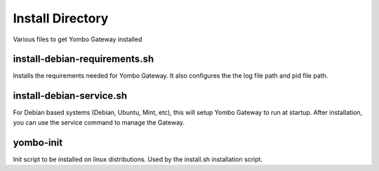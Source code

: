 =====================
Install Directory
=====================

Various files to get Yombo Gateway installed

install-debian-requirements.sh
------------------------------

Installs the requirements needed for Yombo Gateway. It also configures the
the log file path and pid file path.

install-debian-service.sh
-------------------------

For Debian based systems (Debian, Ubuntu, Mint, etc), this will setup Yombo
Gateway to run at startup. After installation, you can use the service
command to manage the Gateway.

yombo-init
----------

Init script to be installed on linux distributions.  Used by the install.sh
installation script.
